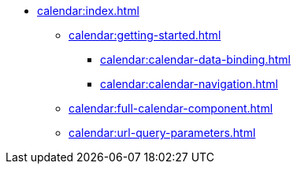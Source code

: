 * xref:calendar:index.adoc[]
** xref:calendar:getting-started.adoc[]
*** xref:calendar:calendar-data-binding.adoc[]
*** xref:calendar:calendar-navigation.adoc[]
** xref:calendar:full-calendar-component.adoc[]
** xref:calendar:url-query-parameters.adoc[]